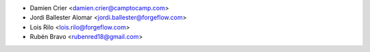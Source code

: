* Damien Crier <damien.crier@camptocamp.com>
* Jordi Ballester Alomar <jordi.ballester@forgeflow.com>
* Lois Rilo <lois.rilo@forgeflow.com>
* Rubén Bravo <rubenred18@gmail.com>
